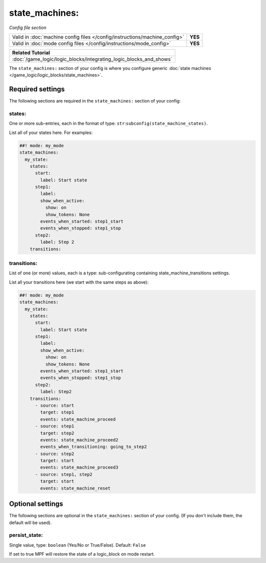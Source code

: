 state_machines:
===============

*Config file section*

+----------------------------------------------------------------------------+---------+
| Valid in :doc:`machine config files </config/instructions/machine_config>` | **YES** |
+----------------------------------------------------------------------------+---------+
| Valid in :doc:`mode config files </config/instructions/mode_config>`       | **YES** |
+----------------------------------------------------------------------------+---------+

+------------------------------------------------------------------------------+
| Related Tutorial                                                             |
+==============================================================================+
| :doc:`/game_logic/logic_blocks/integrating_logic_blocks_and_shows`           |
+------------------------------------------------------------------------------+

.. overview

The ``state_machines:`` section of your config is where you configure generic :doc:`state machines </game_logic/logic_blocks/state_machines>`.


Required settings
-----------------

The following sections are required in the ``state_machines:`` section of your config:

states:
~~~~~~~
One or more sub-entries, each in the format of type: ``str``:``subconfig(state_machine_states)``.

List all of your states here. For examples:

.. code-block:: mpf-config

   ##! mode: my_mode
   state_machines:
     my_state:
       states:
         start:
           label: Start state
         step1:
           label:
           show_when_active:
             show: on
             show_tokens: None
           events_when_started: step1_start
           events_when_stopped: step1_stop
         step2:
           label: Step 2
       transitions:

transitions:
~~~~~~~~~~~~
List of one (or more) values, each is a type: sub-configurating containing state_machine_transitions settings.

List all your transitions here (we start with the same steps as above):

.. code-block:: mpf-config

   ##! mode: my_mode
   state_machines:
     my_state:
       states:
         start:
           label: Start state
         step1:
           label:
           show_when_active:
             show: on
             show_tokens: None
           events_when_started: step1_start
           events_when_stopped: step1_stop
         step2:
           label: Step2
       transitions:
         - source: start
           target: step1
           events: state_machine_proceed
         - source: step1
           target: step2
           events: state_machine_proceed2
           events_when_transitioning: going_to_step2
         - source: step2
           target: start
           events: state_machine_proceed3
         - source: step1, step2
           target: start
           events: state_machine_reset


Optional settings
-----------------

The following sections are optional in the ``state_machines:`` section of your config. (If you don't include them, the default will be used).

persist_state:
~~~~~~~~~~~~~~
Single value, type: ``boolean`` (Yes/No or True/False). Default: ``False``

If set to true MPF will restore the state of a logic_block on mode restart.



